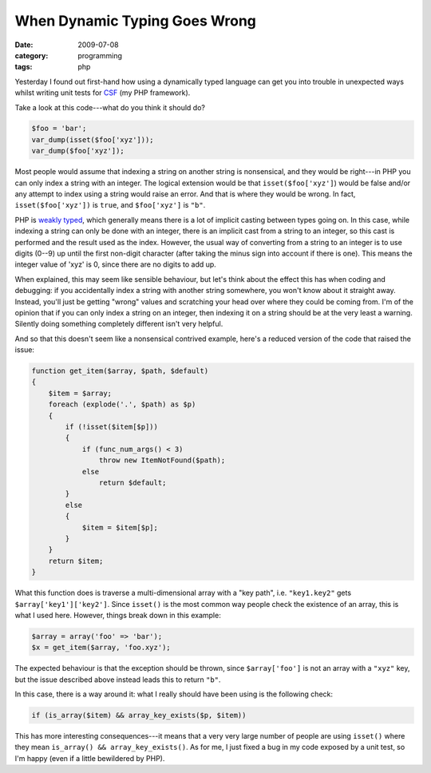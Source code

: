 When Dynamic Typing Goes Wrong
==============================

:date: 2009-07-08
:category: programming
:tags: php

Yesterday I found out first-hand how using a dynamically typed language can get you into trouble in 
unexpected ways whilst writing unit tests for CSF_ (my PHP framework).

Take a look at this code---what do you think it should do?

.. code-block:: php

    $foo = 'bar';
    var_dump(isset($foo['xyz']));
    var_dump($foo['xyz']);

Most people would assume that indexing a string on another string is nonsensical, and they would be 
right---in PHP you can only index a string with an integer.  The logical extension would be that 
``isset($foo['xyz']``) would be false and/or any attempt to index using a string would raise an 
error.  And that is where they would be wrong.  In fact, ``isset($foo['xyz'])`` is ``true``, and 
``$foo['xyz']`` is ``"b"``.

PHP is `weakly typed`_, which generally means there is a lot of implicit casting between types going 
on.  In this case, while indexing a string can only be done with an integer, there is an implicit 
cast from a string to an integer, so this cast is performed and the result used as the index.  
However, the usual way of converting from a string to an integer is to use digits (0--9) up until 
the first non-digit character (after taking the minus sign into account if there is one).  This 
means the integer value of 'xyz' is 0, since there are no digits to add up.

When explained, this may seem like sensible behaviour, but let's think about the effect this has 
when coding and debugging: if you accidentally index a string with another string somewhere, you 
won't know about it straight away.  Instead, you'll just be getting "wrong" values and scratching 
your head over where they could be coming from.  I'm of the opinion that if you can only index a 
string on an integer, then indexing it on a string should be at the very least a warning.  Silently 
doing something completely different isn't very helpful.

And so that this doesn't seem like a nonsensical contrived example, here's a reduced version of the 
code that raised the issue:

.. code-block:: php

    function get_item($array, $path, $default)
    {
        $item = $array;
        foreach (explode('.', $path) as $p)
        {
            if (!isset($item[$p]))
            {
                if (func_num_args() < 3)
                    throw new ItemNotFound($path);
                else
                    return $default;
            }
            else
            {
                $item = $item[$p];
            }
        }
        return $item;
    }

What this function does is traverse a multi-dimensional array with a "key path", i.e.  
``"key1.key2"`` gets ``$array['key1']['key2']``.  Since ``isset()`` is the most common way people 
check the existence of an array, this is what I used here.  However, things break down in this 
example:

.. code-block:: php

    $array = array('foo' => 'bar');
    $x = get_item($array, 'foo.xyz');

The expected behaviour is that the exception should be thrown, since ``$array['foo']`` is not an 
array with a ``"xyz"`` key, but the issue described above instead leads this to return ``"b"``.

In this case, there is a way around it: what I really should have been using is the following check:

.. code-block:: php

    if (is_array($item) && array_key_exists($p, $item))

This has more interesting consequences---it means that a very very large number of people are using 
``isset()`` where they mean ``is_array() && array_key_exists()``.  As for me, I just fixed a bug in 
my code exposed by a unit test, so I'm happy (even if a little bewildered by PHP).

.. _CSF: http://codescape.net/csf/
.. _weakly typed: http://en.wikipedia.org/wiki/Weak_typing
